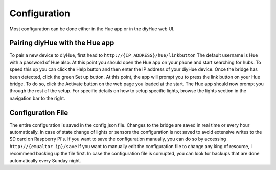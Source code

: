 Configuration
=============

Most configuration can be done either in the Hue app or in the diyHue web UI.

Pairing diyHue with the Hue app
-------------------------------

To pair a new device to diyHue, first head to ``http://{IP_ADDRESS}/hue/linkbutton`` The default username is Hue with a password of Hue also. At this point you should open the Hue app on your phone and start searching for hubs. To speed this up you can click the Help button and then enter the IP address of your diyHue device. Once the bridge has been detected, click the green Set up button. At this point, the app will prompt you to press the link button on your Hue bridge. To do so, click the Activate button on the web page you loaded at the start. The Hue app should now prompt you through the rest of the setup. For specific details on how to setup specific lights, browse the lights section in the navigation bar to the right.

Configuration File
------------------

The entire configuration is saved in the config.json file. Changes to the bridge are saved in real time or every hour automatically. In case of state change of lights or sensors the configuration is not saved to avoid extensive writes to the SD card on Raspberry Pi's. If you want to save the configuration manually, you can do so by accessing ``http://{emualtor ip}/save`` If you want to manually edit the configuration file to change any king of resource, I recommend backing up the file first. In case the configuration file is corrupted, you can look for backups that are done automatically every Sunday night.